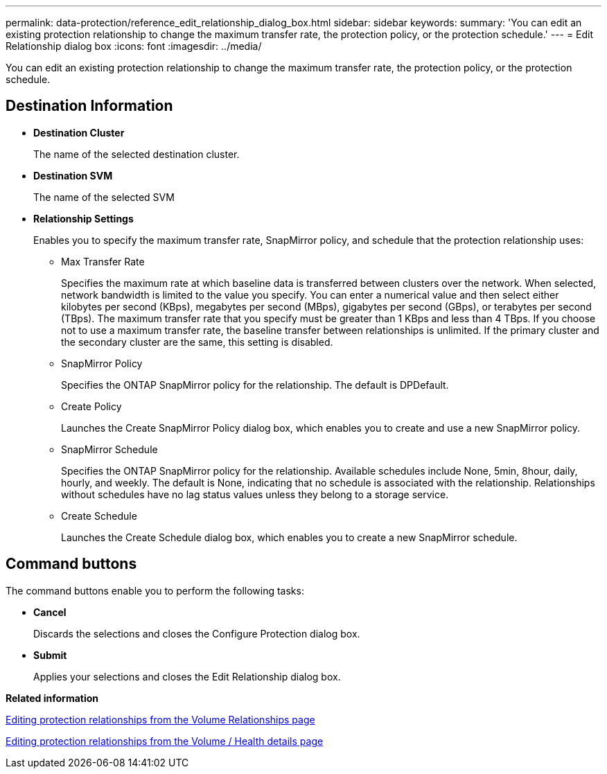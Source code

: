 ---
permalink: data-protection/reference_edit_relationship_dialog_box.html
sidebar: sidebar
keywords: 
summary: 'You can edit an existing protection relationship to change the maximum transfer rate, the protection policy, or the protection schedule.'
---
= Edit Relationship dialog box
:icons: font
:imagesdir: ../media/

[.lead]
You can edit an existing protection relationship to change the maximum transfer rate, the protection policy, or the protection schedule.

== Destination Information

* *Destination Cluster*
+
The name of the selected destination cluster.

* *Destination SVM*
+
The name of the selected SVM

* *Relationship Settings*
+
Enables you to specify the maximum transfer rate, SnapMirror policy, and schedule that the protection relationship uses:

 ** Max Transfer Rate
+
Specifies the maximum rate at which baseline data is transferred between clusters over the network. When selected, network bandwidth is limited to the value you specify. You can enter a numerical value and then select either kilobytes per second (KBps), megabytes per second (MBps), gigabytes per second (GBps), or terabytes per second (TBps). The maximum transfer rate that you specify must be greater than 1 KBps and less than 4 TBps. If you choose not to use a maximum transfer rate, the baseline transfer between relationships is unlimited. If the primary cluster and the secondary cluster are the same, this setting is disabled.

 ** SnapMirror Policy
+
Specifies the ONTAP SnapMirror policy for the relationship. The default is DPDefault.

 ** Create Policy
+
Launches the Create SnapMirror Policy dialog box, which enables you to create and use a new SnapMirror policy.

 ** SnapMirror Schedule
+
Specifies the ONTAP SnapMirror policy for the relationship. Available schedules include None, 5min, 8hour, daily, hourly, and weekly. The default is None, indicating that no schedule is associated with the relationship. Relationships without schedules have no lag status values unless they belong to a storage service.

 ** Create Schedule
+
Launches the Create Schedule dialog box, which enables you to create a new SnapMirror schedule.

== Command buttons

The command buttons enable you to perform the following tasks:

* *Cancel*
+
Discards the selections and closes the Configure Protection dialog box.

* *Submit*
+
Applies your selections and closes the Edit Relationship dialog box.

*Related information*

xref:task_edit_protection_relationships_from_protection_volume.adoc[Editing protection relationships from the Volume Relationships page]

xref:task_edit_protection_relationships_from_health_volume.adoc[Editing protection relationships from the Volume / Health details page]

